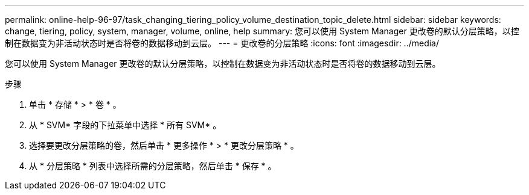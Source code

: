 ---
permalink: online-help-96-97/task_changing_tiering_policy_volume_destination_topic_delete.html 
sidebar: sidebar 
keywords: change, tiering, policy, system, manager, volume, online, help 
summary: 您可以使用 System Manager 更改卷的默认分层策略，以控制在数据变为非活动状态时是否将卷的数据移动到云层。 
---
= 更改卷的分层策略
:icons: font
:imagesdir: ../media/


[role="lead"]
您可以使用 System Manager 更改卷的默认分层策略，以控制在数据变为非活动状态时是否将卷的数据移动到云层。

.步骤
. 单击 * 存储 * > * 卷 * 。
. 从 * SVM* 字段的下拉菜单中选择 * 所有 SVM* 。
. 选择要更改分层策略的卷，然后单击 * 更多操作 * > * 更改分层策略 * 。
. 从 * 分层策略 * 列表中选择所需的分层策略，然后单击 * 保存 * 。

